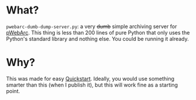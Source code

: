 * What?
=pwebarc-dumb-dump-server.py=: a very +dumb+ simple archiving server for [[../extension/][pWebArc]].
This thing is less than 200 lines of pure Python that only uses the Python's standard library and nothing else.
You could be running it already.
* Why?
This was made for easy [[../README.org#quickstart][Quickstart]].
Ideally, you would use something smarter than this (when I publish it), but this will work fine as a starting point.
